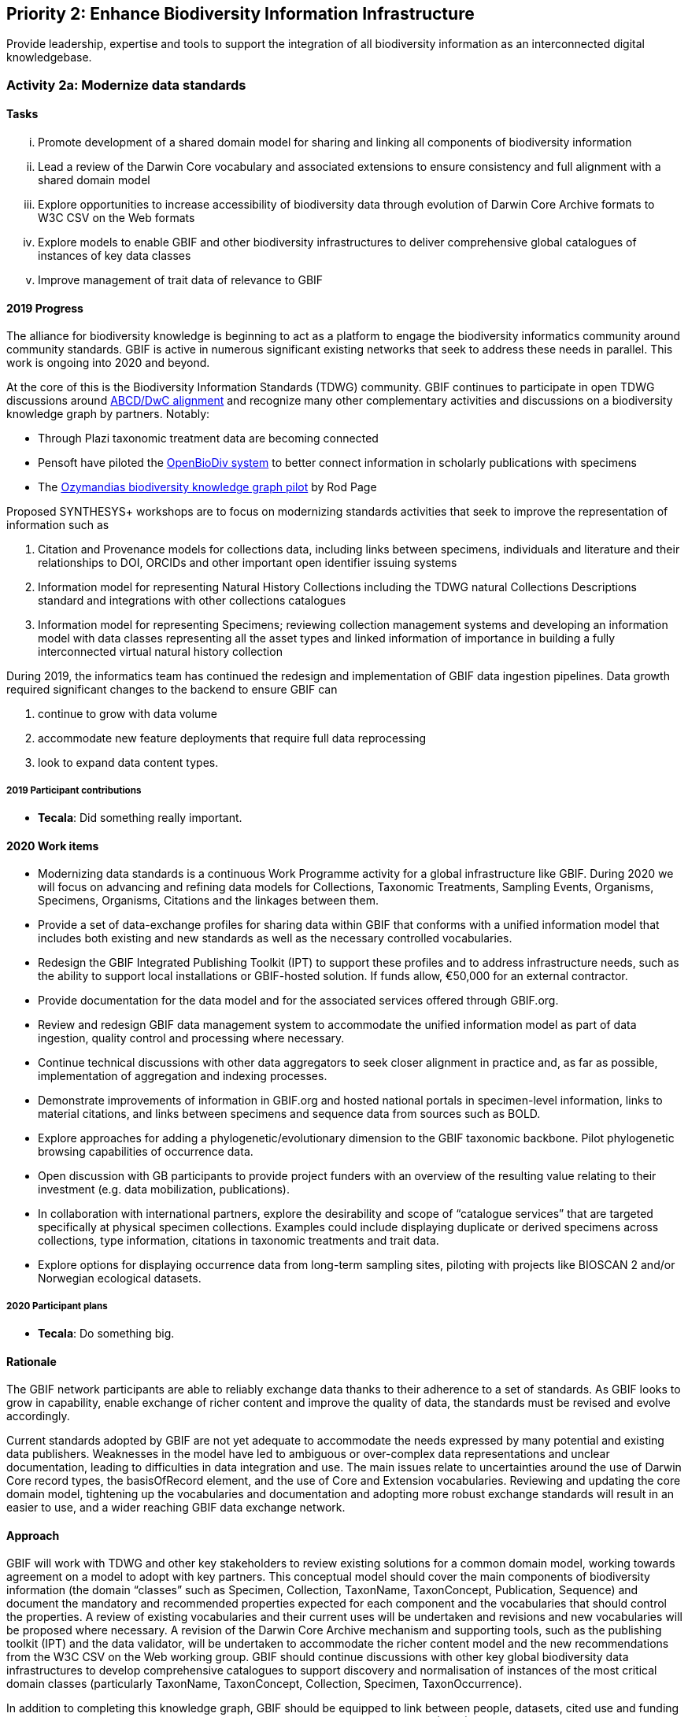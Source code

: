== Priority 2: Enhance Biodiversity Information Infrastructure

****
Provide leadership, expertise and tools to support the integration of all biodiversity information as an interconnected digital knowledgebase.
****

=== Activity 2a: Modernize data standards

==== Tasks
[lowerroman]
. Promote development of a shared domain model for sharing and linking all components of biodiversity information
. Lead a review of the Darwin Core vocabulary and associated extensions to ensure consistency and full alignment with a shared domain model
. Explore opportunities to increase accessibility of biodiversity data through evolution of Darwin Core Archive formats to W3C CSV on the Web formats
. Explore models to enable GBIF and other biodiversity infrastructures to deliver comprehensive global catalogues of instances of key data classes
. Improve management of trait data of relevance to GBIF

==== 2019 Progress

The alliance for biodiversity knowledge is beginning to act as a platform to engage the biodiversity informatics community around community standards. GBIF is active in numerous significant existing networks that seek to address these needs in parallel. This work is ongoing into 2020 and beyond.

At the core of this is the Biodiversity Information Standards (TDWG) community. GBIF continues to participate in open TDWG discussions around https://doi.org/10.3897/biss.3.37491[ABCD/DwC alignment] and recognize many other complementary activities and discussions on a biodiversity knowledge graph by partners. Notably:

*	Through Plazi taxonomic treatment data are becoming connected 
*	Pensoft have piloted the https://doi.org/10.3390/publications7020038[OpenBioDiv system] to better connect information in scholarly publications with specimens
*	The https://ozymandias-demo.herokuapp.com[Ozymandias biodiversity knowledge graph pilot] by Rod Page

Proposed SYNTHESYS+ workshops are to focus on modernizing standards activities that seek to improve the representation of information such as 

. Citation and Provenance models for collections data, including links between specimens, individuals and literature and their relationships to DOI, ORCIDs and other important open identifier issuing systems
. Information model for representing Natural History Collections including the TDWG natural Collections Descriptions standard and integrations with other collections catalogues
. Information model for representing Specimens; reviewing collection management systems and developing an information model with data classes representing all the asset types and linked information of importance in building a fully interconnected virtual natural history collection

During 2019, the informatics team has continued the redesign and implementation of GBIF data ingestion pipelines. Data growth required significant changes to the backend to ensure GBIF can

. continue to grow with data volume
. accommodate new feature deployments that require full data reprocessing 
. look to expand data content types.

===== 2019 Participant contributions

* *Tecala*: Did something really important.

==== 2020 Work items

*	Modernizing data standards is a continuous Work Programme activity for a global infrastructure like GBIF. During 2020 we will focus on advancing and refining data models for Collections, Taxonomic Treatments, Sampling Events, Organisms, Specimens, Organisms, Citations and the linkages between them.
*	Provide a set of data-exchange profiles for sharing data within GBIF that conforms with a unified information model that includes both existing and new standards as well as the necessary controlled vocabularies.
*	Redesign the GBIF Integrated Publishing Toolkit (IPT) to support these profiles and to address infrastructure needs, such as the ability to support local installations or GBIF-hosted solution. If funds allow, €50,000 for an external contractor.
*	Provide documentation for the data model and for the associated services offered through GBIF.org. 
*	Review and redesign GBIF data management system to accommodate the unified information model as part of data ingestion, quality control and processing where necessary.
*	Continue technical discussions with other data aggregators to seek closer alignment in practice and, as far as possible, implementation of aggregation and indexing processes.
*	Demonstrate improvements of information in GBIF.org and hosted national portals in specimen-level information, links to material citations, and links between specimens and sequence data from sources such as BOLD.
*	Explore approaches for adding a phylogenetic/evolutionary dimension to the GBIF taxonomic backbone. Pilot phylogenetic browsing capabilities of occurrence data.
*	Open discussion with GB participants to provide project funders with an overview of the resulting value relating to their investment (e.g. data mobilization, publications).
*	In collaboration with international partners, explore the desirability and scope of “catalogue services” that are targeted specifically at physical specimen collections. Examples could include displaying duplicate or derived specimens across collections, type information, citations in taxonomic treatments and trait data.
*	Explore options for displaying occurrence data from long-term sampling sites, piloting with projects like BIOSCAN 2 and/or Norwegian ecological datasets.

===== 2020 Participant plans

* *Tecala*: Do something big.

==== Rationale

The GBIF network participants are able to reliably exchange data thanks to their adherence to a set of standards. As GBIF looks to grow in capability, enable exchange of richer content and improve the quality of data, the standards must be revised and evolve accordingly.

Current standards adopted by GBIF are not yet adequate to accommodate the needs expressed by many potential and existing data publishers. Weaknesses in the model have led to ambiguous or over-complex data representations and unclear documentation, leading to difficulties in data integration and use. The main issues relate to uncertainties around the use of Darwin Core record types, the basisOfRecord element, and the use of Core and Extension vocabularies. Reviewing and updating the core domain model, tightening up the vocabularies and documentation and adopting more robust exchange standards will result in an easier to use, and a wider reaching GBIF data exchange network.

==== Approach

GBIF will work with TDWG and other key stakeholders to review existing solutions for a common domain model, working towards agreement on a model to adopt with key partners. This conceptual model should cover the main components of biodiversity information (the domain “classes” such as Specimen, Collection, TaxonName, TaxonConcept, Publication, Sequence) and document the mandatory and recommended properties expected for each component and the vocabularies that should control the properties. A review of existing vocabularies and their current uses will be undertaken and revisions and new vocabularies will be proposed where necessary. A revision of the Darwin Core Archive mechanism and supporting tools, such as the publishing toolkit (IPT) and the data validator, will be undertaken to accommodate the richer content model and the new recommendations from the W3C CSV on the Web working group. GBIF should continue discussions with other key global biodiversity data infrastructures to develop comprehensive catalogues to support discovery and normalisation of instances of the most critical domain classes (particularly TaxonName, TaxonConcept, Collection, Specimen, TaxonOccurrence).

In addition to completing this knowledge graph, GBIF should be equipped to link between people, datasets, cited use and funding agencies through the correct attribution chains using e.g. Digital Object Identifiers (DOIs) and Open Researcher and Contributer ID (ORCID) as potential mechanisms.
